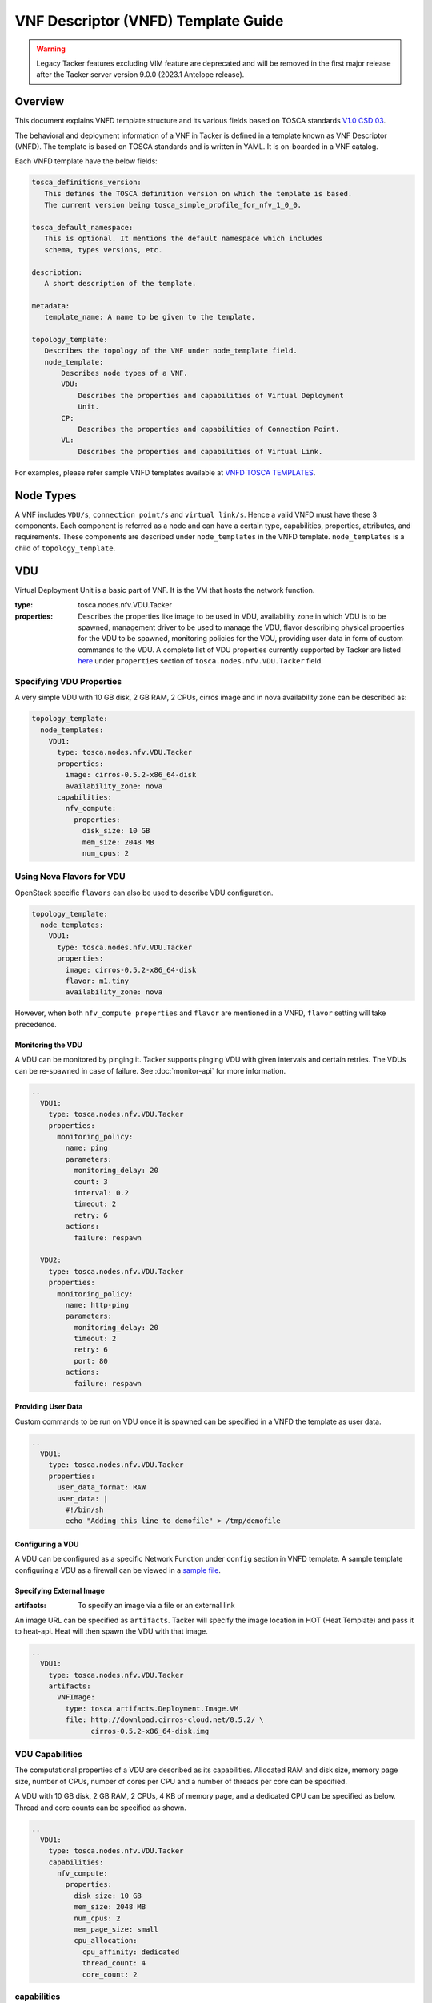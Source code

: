VNF Descriptor (VNFD) Template Guide
====================================

.. warning::
    Legacy Tacker features excluding VIM feature are deprecated
    and will be removed in the first major release after the Tacker server
    version 9.0.0 (2023.1 Antelope release).

Overview
--------

This document explains VNFD template structure and its various fields based
on TOSCA standards `V1.0 CSD 03`_.

The behavioral and deployment information of a VNF in Tacker is defined in a
template known as VNF Descriptor (VNFD). The template is based on TOSCA
standards and is written in YAML. It is on-boarded in a VNF catalog.

Each VNFD template have the below fields:

.. code-block:: yaml

    tosca_definitions_version:
       This defines the TOSCA definition version on which the template is based.
       The current version being tosca_simple_profile_for_nfv_1_0_0.

    tosca_default_namespace:
       This is optional. It mentions the default namespace which includes
       schema, types versions, etc.

    description:
       A short description of the template.

    metadata:
       template_name: A name to be given to the template.

    topology_template:
       Describes the topology of the VNF under node_template field.
       node_template:
           Describes node types of a VNF.
           VDU:
               Describes the properties and capabilities of Virtual Deployment
               Unit.
           CP:
               Describes the properties and capabilities of Connection Point.
           VL:
               Describes the properties and capabilities of Virtual Link.

For examples, please refer sample VNFD templates available at
`VNFD TOSCA TEMPLATES`_.

Node Types
----------
A VNF includes ``VDU/s``, ``connection point/s`` and ``virtual link/s``. Hence
a valid VNFD must have these 3 components. Each component is referred as a
node and can have a certain type, capabilities, properties, attributes, and
requirements. These components are described under ``node_templates`` in the
VNFD template. ``node_templates`` is a child of ``topology_template``.

VDU
---
Virtual Deployment Unit is a basic part of VNF. It is the VM that hosts the
network function.

:type:
    tosca.nodes.nfv.VDU.Tacker
:properties:
    Describes the properties like image to be used in VDU, availability zone in
    which VDU is to be spawned, management driver to be used to manage the VDU,
    flavor describing physical properties for the VDU to be spawned, monitoring
    policies for the VDU, providing user data in form of custom commands to the
    VDU. A complete list of VDU properties currently supported by Tacker are
    listed `here`_ under ``properties`` section of
    ``tosca.nodes.nfv.VDU.Tacker`` field.

Specifying VDU Properties
^^^^^^^^^^^^^^^^^^^^^^^^^
A very simple VDU with 10 GB disk, 2 GB RAM, 2 CPUs, cirros image and in nova
availability zone can be described as:

.. code-block:: yaml

  topology_template:
    node_templates:
      VDU1:
        type: tosca.nodes.nfv.VDU.Tacker
        properties:
          image: cirros-0.5.2-x86_64-disk
          availability_zone: nova
        capabilities:
          nfv_compute:
            properties:
              disk_size: 10 GB
              mem_size: 2048 MB
              num_cpus: 2

Using Nova Flavors for VDU
^^^^^^^^^^^^^^^^^^^^^^^^^^
OpenStack specific ``flavors`` can also be used to describe VDU configuration.

.. code-block:: yaml

  topology_template:
    node_templates:
      VDU1:
        type: tosca.nodes.nfv.VDU.Tacker
        properties:
          image: cirros-0.5.2-x86_64-disk
          flavor: m1.tiny
          availability_zone: nova

However, when both ``nfv_compute properties`` and ``flavor`` are mentioned in
a VNFD, ``flavor`` setting will take precedence.

Monitoring the VDU
""""""""""""""""""

A VDU can be monitored by pinging it. Tacker supports pinging
VDU with given intervals and certain retries.
The VDUs can be re-spawned in case of failure. See :doc:`monitor-api`
for more information.

.. code-block:: yaml

    ..
      VDU1:
        type: tosca.nodes.nfv.VDU.Tacker
        properties:
          monitoring_policy:
            name: ping
            parameters:
              monitoring_delay: 20
              count: 3
              interval: 0.2
              timeout: 2
              retry: 6
            actions:
              failure: respawn

      VDU2:
        type: tosca.nodes.nfv.VDU.Tacker
        properties:
          monitoring_policy:
            name: http-ping
            parameters:
              monitoring_delay: 20
              timeout: 2
              retry: 6
              port: 80
            actions:
              failure: respawn

Providing User Data
"""""""""""""""""""
Custom commands to be run on VDU once it is spawned can be specified in a VNFD
the template as user data.

.. code-block:: yaml

  ..
    VDU1:
      type: tosca.nodes.nfv.VDU.Tacker
      properties:
        user_data_format: RAW
        user_data: |
          #!/bin/sh
          echo "Adding this line to demofile" > /tmp/demofile

Configuring a VDU
"""""""""""""""""
A VDU can be configured as a specific Network Function under ``config``
section in VNFD template. A sample template configuring a VDU as a firewall
can be viewed in a `sample file`_.

Specifying External Image
"""""""""""""""""""""""""
:artifacts:
    To specify an image via a file or an external link

An image URL can be specified as ``artifacts``. Tacker will specify the image
location in HOT (Heat Template) and pass it to heat-api. Heat will then spawn
the VDU with that image.

.. code-block:: yaml

  ..
    VDU1:
      type: tosca.nodes.nfv.VDU.Tacker
      artifacts:
        VNFImage:
          type: tosca.artifacts.Deployment.Image.VM
          file: http://download.cirros-cloud.net/0.5.2/ \
                cirros-0.5.2-x86_64-disk.img

VDU Capabilities
^^^^^^^^^^^^^^^^
The computational properties of a VDU are described as its capabilities.
Allocated RAM and disk size, memory page size, number of CPUs, number of
cores per CPU and a number of threads per core can be specified.

A VDU with 10 GB disk, 2 GB RAM, 2 CPUs, 4 KB of memory page, and a dedicated
CPU can be specified as below.
Thread and core counts can be specified as shown.

.. code-block:: yaml

  ..
    VDU1:
      type: tosca.nodes.nfv.VDU.Tacker
      capabilities:
        nfv_compute:
          properties:
            disk_size: 10 GB
            mem_size: 2048 MB
            num_cpus: 2
            mem_page_size: small
            cpu_allocation:
              cpu_affinity: dedicated
              thread_count: 4
              core_count: 2

.. list-table:: **capabilities**
   :widths: 12 30 4 71
   :header-rows: 1

   * - Name
     - Type
     - Constraints
     - Description
   * - nfv_compute
     - Compute.
       Container.
       Architecture
     - None
     - Describes the configuration of the VM on which the VDU resides.

Compute Container Architecture
^^^^^^^^^^^^^^^^^^^^^^^^^^^^^^
:type:
    tosca.capabilities.Compute.Container.Architecture

.. list-table:: **properties**
   :widths: 25 8 15 20 40
   :header-rows: 1

   * - Name
     - Required
     - Type
     - Constraints
     - Description
   * - mem_page_size (in MB)
     - No
     - String
     - Size can be small, large,
       any (default) or custom
     - Indicates page size of the VM where
       small maps to 4 KB, large maps to 2 MB,
       any maps to system's default and custom
       sets the size to specified value.
   * - cpu_allocation
     - No
     - CPUAllocation
     - NA
     - CPU allocation requirement like dedicated CPUs,
       socket/thread count.
   * - numa_node_count
     - No
     - Integer
     - NA
     - Symmetric count of NUMA nodes to expose to VM.
       vCPU and Memory are split equally across this
       number of NUMA
   * - numa_nodes
     - No
     - Map of NUMA
     - Symmetric numa_node_count should not be specified.
     - Asymmetric allocation of vCPU and memory across the
       specified NUMA nodes.

CPUAllocation
"""""""""""""
This describes the granular CPU allocation requirements for VDUs.

:type:
    tosca.datatypes.compute.Container.Architecture.CPUAllocation

.. list-table:: **properties**
   :widths: 20 8 20 40
   :header-rows: 1

   * - Name
     - Type
     - Constraints
     - Description
   * - cpu_affinity
     - String
     - Affinity can be shared or dedicated
     - Describes whether vCPU need to be
       pinned to dedicated CPU core or shared dynamically.
   * - thread_allocation
     - String
     - Allocation can be avoid, separate, isolate or prefer
     - Describes thread allocation requirement.
   * - socket_count
     - Integer
     - None
     - Number of CPU sockets.
   * - core_count
     - Integer
     - None
     - Number of cores per sockets.
   * - thread_count
     - Integer
     - None
     - Number of threads per core.

NUMA Architecture
"""""""""""""""""
Following code snippet describes symmetric NUMA topology requirements for VDUs.

.. code-block:: yaml

  ..
  VDU1:
    capabilities:
      nfv_compute:
        properties:
          numa_node_count: 2
          numa_nodes: 3

For asymmetric NUMA architecture:

.. code-block:: yaml

  ..
  VDU1:
    capabilities:
      nfv_compute:
        properties:
          mem_size: 4096 MB
          num_cpus: 4
          numa_nodes:
            node0:
              id: 0
              vcpus: [0,1]
              mem_size: 1024 MB
            node1:
              id: 1
              vcpus: [2,3]
              mem_size: 3072 MB

:type:
    tosca.datatypes.compute.Container.Architecture.NUMA

.. list-table:: **properties**
   :widths: 10 10 12 20
   :header-rows: 1

   * - Name
     - Type
     - Constraints
     - Description
   * - id
     - Integer
     - >= 0
     - CPU socket identifier
   * - vcpus
     - Map of integers
     - None
     - List of specific host cpu numbers
       within a NUMA socket complex.
   * - mem_size
     - scalar-unit.size
     - >= 0MB
     - Size of memory allocated from this
       NUMA memory bank.

Connection Points
-----------------
Connection point is used to connect the internal virtual link or outside
virtual link. It may be a virtual NIC or a SR-IOV NIC. Each connection
point has to bind to a VDU. A CP always requires a virtual link and a
virtual binding associated with it.

A code snippet for virtual NIC (Connection Point) without anti-spoof
protection and are accessible by the user. CP1 and CP2 are connected to
VDU1 in this order. Also CP1/CP2 are connected to VL1/VL2 respectively.

.. code-block:: yaml

  ..
  topology_template:
    node_templates:
      VDU1:
        ..
      CP1:
        type: tosca.nodes.nfv.CP.Tacker
        properties:
          mac_address: fa:40:08:a0:de:0a
          ip_address: 10.10.1.12
          type: vnic
          anti_spoofing_protection: false
          management: true
          order: 0
          security_groups:
            - secgroup1
            - secgroup2
        requirements:
          - virtualLink:
              node: VL1
          - virtualBinding:
              node: VDU1
      CP2:
        type: tosca.nodes.nfv.CP.Tacker
        properties:
          type: vnic
          anti_spoofing_protection: false
          management: true
          order: 1
        requirements:
          - virtualLink:
              node: VL2
          - virtualBinding:
              node: VDU1
      VL1:
        ..
      VL2:
        ..

:type:
    tosca.nodes.nfv.CP.Tacker

.. list-table:: **properties**
   :widths: 25 8 7 20 25
   :header-rows: 1

   * - Name
     - Required
     - Type
     - Constraints
     - Description
   * - type
     - No
     - String
     - Type can be vnic(default) or sriov
     - Specifies the type of CP.
   * - anti_spoofing_protection
     - No
     - Boolean
     - None
     - Indicates whether anti_spoof rule
       is enabled for the VNF or not.
       Applicable only when CP type is virtual NIC.
   * - management
     - No
     - Boolean
     - None
     - Specifies whether the CP is accessible by
       the user or not.
   * - order
     - No
     - Integer
     - >= 0
     - Uniquely numbered order of CP within a VDU.
       Must be provided when binding more than one CP to a VDU
       and ordering is required.
   * - security_groups
     - No
     - List
     - None
     - List of security groups to be associated with the CP.
   * - mac_address
     - No
     - String
     - None
     - The MAC address.
   * - ip_address
     - No
     - String
     - None
     - The IP address.

.. list-table:: **requirements**
   :widths: 15 20 20 25
   :header-rows: 1

   * - Name
     - Capability
     - Relationship
     - Description
   * - virtualLink
     - nfv.VirtualLinkable
     - nfv.VirtualLinksTo
     - States the VL node to connect to.
   * - virtualbinding
     - nfv.VirtualBindable
     - nfv.VirtualBindsTo
     - States the VDU node to connect to.

Virtual Links
-------------
Virtual link provides connectivity between VDUs. It represents the logical
virtual link entity.

An example of a virtual link whose vendor is "Tacker" and is attached to
network net-01 is as shown below.

.. code-block:: yaml

  ..
  topology_template:
    node_templates:
      VDU1:
        ..
      CP1:
        ..
      VL1:
        type: tosca.nodes.nfv.VL
        properties:
          vendor: Tacker
          network_name: net-01

:type:
    tosca.nodes.nfv.VL

.. list-table:: **properties**
   :widths: 15 10 8 15 25
   :header-rows: 1

   * - Name
     - Required
     - Type
     - Constraints
     - Description
   * - vendor
     - Yes
     - String
     - None
     - Vendor generating this VL.
   * - network_name
     - Yes
     - String
     - None
     - Name of the network to which
       VL is to be attached.

Floating IP
-----------
Floating IP is used to access VDU from public network.

An example of assign floating ip to VDU

.. code-block:: yaml

  ..
  topology_template:
    node_templates:
      VDU1:
        ..
      CP1:
        type: tosca.nodes.nfv.CP.Tacker
        properties:
          management: true
        requirements:
          - virtualLink:
              node: VL1
          - virtualBinding:
              node: VDU1
      VL1:
        ..
      FIP1:
        type: tosca.nodes.network.FloatingIP
        properties:
          floating_network: public
        requirements:
          - link:
              node: CP1

:type:
    tosca.nodes.network.FloatingIP

.. list-table:: **properties**
   :widths: 20 10 10 15 25
   :header-rows: 1

   * - Name
     - Required
     - Type
     - Constraints
     - Description
   * - floating_network
     - Yes
     - String
     - None
     - Name of public network.
   * - floating_ip_address
     - No
     - String
     - None
     - Floating IP Address from public network.

.. list-table:: **requirements**
   :widths: 8 20 20 20
   :header-rows: 1

   * - Name
     - Capability
     - Relationship
     - Description
   * - link
     - tosca.capabilities.network.Linkable
     - tosca.relationships.network.LinksTo
     - States the CP node to connect.

Multiple Nodes
--------------
Multiple node types can be defined in a VNFD.

.. code-block:: yaml

  ..
  topology_template:
    node_templates:
      VDU1:
        ..
      VDU2:
        ..
      CP1:
        ..
      CP2:
        ..
      VL1:
        ..
      VL2:
        ..

Summary
-------
To summarize VNFD is written in YAML and describes a VNF topology. It has
three node types, each with different capabilities and requirements. Below is
a template that mentions all node types with all available options.

.. code-block:: yaml

 tosca_definitions_version: tosca_simple_profile_for_nfv_1_0_0

 description: Sample VNFD template mentioning possible values for each node.

 metadata:
   template_name: sample-tosca-vnfd-template-guide

 topology_template:
   node_templates:
     VDU:
       type: tosca.nodes.nfv.VDU.Tacker
       capabilities:
         nfv_compute:
           properties:
           mem_page_size: [small, large, any, custom]
           cpu_allocation:
             cpu_affinity: [shared, dedicated]
             thread_allocation: [avoid, separate, isolate, prefer]
             socket_count: any integer
             core_count: any integer
             thread_count: any integer
           numa_node_count: any integer
           numa_nodes:
             node0:
               id: any integer
               vcpus: [host CPU numbers]
               mem_size: in MB
       properties:
         image: Image to be used in VDU
         flavor: Nova supported flavors
         availability_zone: available availability zone
         mem_size: in MB
         disk_size: in GB
         num_cpus: any integer
         metadata:
           entry_schema:
         config_drive: [true, false]
         monitoring_policy:
           name: [ping, noop, http-ping]
           parameters:
           monitoring_delay: delay time
           count: any integer
           interval: time to wait between monitoring
           timeout: monitoring timeout time
           actions:
             failure: [respawn, terminate, log]
           retry: Number of retries
           port: specific port number if any
         config: Configuring the VDU as per the network function requirements
         mgmt_driver: [default=noop]
         service_type: type of network service to be done by VDU
         user_data: custom commands to be executed on VDU
         user_data_format: format of the commands
         key_name: user key
       artifacts:
         VNFImage:
           type: tosca.artifacts.Deployment.Image.VM
           file: file to be used for image
     CP:
       type: tosca.nodes.nfv.CP.Tacker
       properties:
         management: [true, false]
         anti_spoofing_protection: [true, false]
         type: [ sriov, vnic ]
         order: order of CP within a VDU
         security_groups: list of security groups
       requirements:
         virtualLink:
           node: VL to link to
         virtualBinding:
           node: VDU to bind to
     VL:
       type: tosca.nodes.nfv.VL
       properties:
         network_name: name of network to attach to
         vendor: Tacker

.. _V1.0 CSD 03 : http://docs.oasis-open.org/tosca/tosca-nfv/v1.0/tosca-nfv-v1.0.html
.. _VNFD TOSCA TEMPLATES : https://opendev.org/openstack/tacker/src/branch/master/samples/tosca-templates/vnfd
.. _here : https://opendev.org/openstack/tacker/src/branch/master/tacker/tosca/lib/tacker_nfv_defs.yaml
.. _sample file : https://opendev.org/openstack/tacker/src/branch/master/samples/tosca-templates/vnfd/tosca-config-openwrt-firewall.yaml
